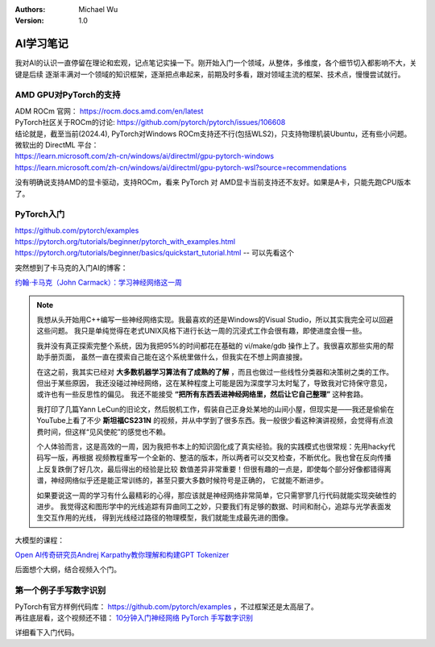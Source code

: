 .. Michael Wu 版权所有

:Authors: Michael Wu
:Version: 1.0

AI学习笔记
===========

我对AI的认识一直停留在理论和宏观，记点笔记实操一下。刚开始入门一个领域，从整体，多维度，各个细节切入都影响不大，关键是后续
逐渐丰满对一个领域的知识框架，逐渐把点串起来，前期及时多看，跟对领域主流的框架、技术点，慢慢尝试就行。

AMD GPU对PyTorch的支持
-----------------------

| ADM ROCm 官网： https://rocm.docs.amd.com/en/latest
| PyTorch社区关于ROCm的讨论: https://github.com/pytorch/pytorch/issues/106608
| 结论就是，截至当前(2024.4), PyTorch对Windows ROCm支持还不行(包括WLS2)，只支持物理机装Ubuntu，还有些小问题。

| 微软出的 DirectML 平台：
| https://learn.microsoft.com/zh-cn/windows/ai/directml/gpu-pytorch-windows
| https://learn.microsoft.com/zh-cn/windows/ai/directml/gpu-pytorch-wsl?source=recommendations

没有明确说支持AMD的显卡驱动，支持ROCm，看来 PyTorch 对 AMD显卡当前支持还不友好。如果是A卡，只能先跑CPU版本了。

PyTorch入门
-----------------

| https://github.com/pytorch/examples
| https://pytorch.org/tutorials/beginner/pytorch_with_examples.html
| https://pytorch.org/tutorials/beginner/basics/quickstart_tutorial.html  -- 可以先看这个

突然想到了卡马克的入门AI的博客： 

`约翰·卡马克（John Carmack）：学习神经网络这一周 <https://zhuanlan.zhihu.com/p/34391263>`_ 

.. note::

    我想从头开始用C++编写一些神经网络实现。我最喜欢的还是Windows的Visual Studio，所以其实我完全可以回避这些问题。
    我只是单纯觉得在老式UNIX风格下进行长达一周的沉浸式工作会很有趣，即使进度会慢一些。

    我并没有真正探索完整个系统，因为我把95%的时间都花在基础的 vi/make/gdb 操作上了。我很喜欢那些实用的帮助手册页面，
    虽然一直在摸索自己能在这个系统里做什么，但我实在不想上网直接搜。

    在这之前，我其实已经对 **大多数机器学习算法有了成熟的了解** ，而且也做过一些线性分类器和决策树之类的工作。但出于某些原因，
    我还没碰过神经网络，这在某种程度上可能是因为深度学习太时髦了，导致我对它持保守意见，或许也有一些反思性的偏见。
    我还不能接受 **“把所有东西丢进神经网络里，然后让它自己整理”** 这种套路。

    我打印了几篇Yann LeCun的旧论文，然后脱机工作，假装自己正身处某地的山间小屋，但现实是——我还是偷偷在YouTube上看了不少
    **斯坦福CS231N** 的视频，并从中学到了很多东西。我一般很少看这种演讲视频，会觉得有点浪费时间，但这样“见风使舵”的感觉也不赖。

    个人体验而言，这是高效的一周，因为我把书本上的知识固化成了真实经验。我的实践模式也很常规：先用hacky代码写一版，再根据
    视频教程重写一个全新的、整洁的版本，所以两者可以交叉检查，不断优化。我也曾在反向传播上反复跌倒了好几次，最后得出的经验是比较
    数值差异非常重要！但很有趣的一点是，即使每个部分好像都错得离谱，神经网络似乎还是能正常训练的，甚至只要大多数时候符号是正确的，
    它就能不断进步。

    如果要说这一周的学习有什么最精彩的心得，那应该就是神经网络非常简单，它只需寥寥几行代码就能实现突破性的进步。
    我觉得这和图形学中的光线追踪有异曲同工之妙，只要我们有足够的数据、时间和耐心，追踪与光学表面发生交互作用的光线，
    得到光线经过路径的物理模型，我们就能生成最先进的图像。

大模型的课程：

`Open AI传奇研究员Andrej Karpathy教你理解和构建GPT Tokenizer <https://www.bilibili.com/video/BV11x421Z7QZ/?vd_source=f7b8e2d66d4b85cd95e1a463f568439f>`_ 

后面想个大纲，结合视频入个门。

第一个例子手写数字识别
-------------------------

| PyTorch有官方样例代码库： https://github.com/pytorch/examples ，不过框架还是太高层了。
| 再往底层看，这个视频还不错： `10分钟入门神经网络 PyTorch 手写数字识别 <https://www.bilibili.com/video/BV1GC4y15736/?spm_id_from=333.337.search-card.all.click&vd_source=f7b8e2d66d4b85cd95e1a463f568439f>`_ 

详细看下入门代码。